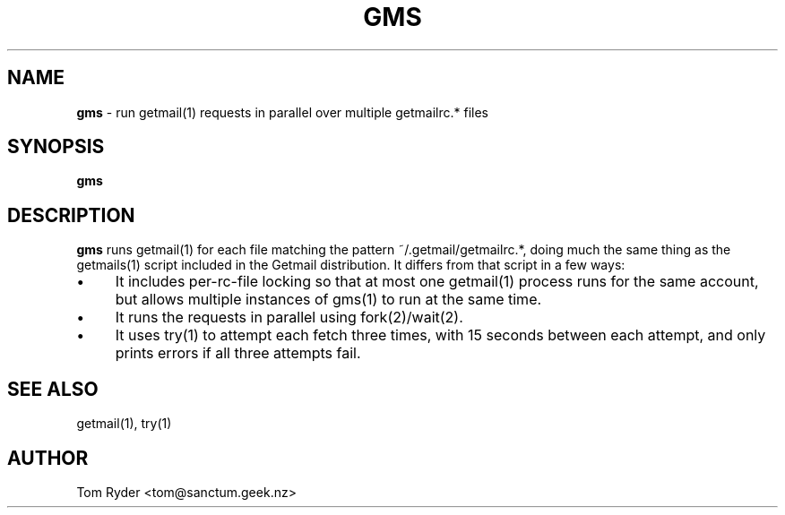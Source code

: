 .TH GMS 1 "June 2016" "Manual page for gms"
.SH NAME
.B gms
\- run getmail(1) requests in parallel over multiple getmailrc.* files
.SH SYNOPSIS
.B gms
.SH DESCRIPTION
.B gms
runs getmail(1) for each file matching the pattern ~/.getmail/getmailrc.*,
doing much the same thing as the getmails(1) script included in the Getmail
distribution. It differs from that script in a few ways:
.IP \[bu] 4
It includes per-rc-file locking so that at most one getmail(1) process runs for
the same account, but allows multiple instances of gms(1) to run at the same
time.
.IP \[bu]
It runs the requests in parallel using fork(2)/wait(2).
.IP \[bu]
It uses try(1) to attempt each fetch three times, with 15 seconds between each
attempt, and only prints errors if all three attempts fail.
.SH SEE ALSO
getmail(1), try(1)
.SH AUTHOR
Tom Ryder <tom@sanctum.geek.nz>
